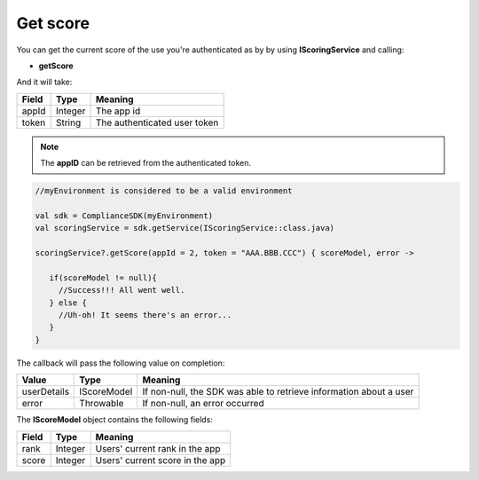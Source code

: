Get score
=========

You can get the current score of the use you're authenticated as by by using **IScoringService** and calling:

* **getScore**

And it will take:

=========== ======= =======
Field       Type    Meaning
=========== ======= =======
appId       Integer The app id
token       String  The authenticated user token
=========== ======= =======

.. note::
 The **appID** can be retrieved from the authenticated token.

.. code-block:: java

   //myEnvironment is considered to be a valid environment 

   val sdk = ComplianceSDK(myEnvironment)
   val scoringService = sdk.getService(IScoringService::class.java)

   scoringService?.getScore(appId = 2, token = "AAA.BBB.CCC") { scoreModel, error ->

      if(scoreModel != null){
        //Success!!! All went well.
      } else {
        //Uh-oh! It seems there's an error...
      }
   }

The callback will pass the following value on completion:

=========== ===================== ======
Value   		Type    		  Meaning
=========== ===================== ======
userDetails 	IScoreModel       If non-null, the SDK was able to retrieve information about a user
error           Throwable         If non-null, an error occurred
=========== ===================== ======

The **IScoreModel** object contains the following fields:

===== ======= =======
Field Type    Meaning
===== ======= =======
rank  Integer Users' current rank in the app
score Integer Users' current score in the app
===== ======= =======
